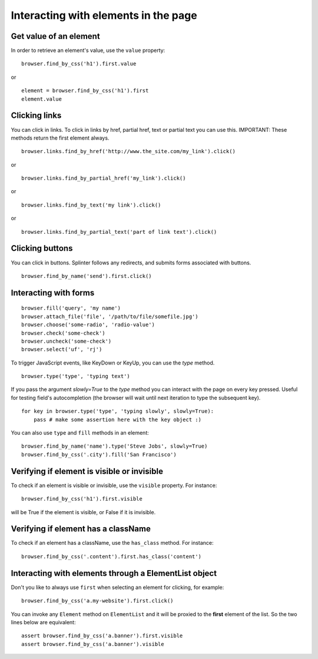 .. Copyright 2012 splinter authors. All rights reserved.
   Use of this source code is governed by a BSD-style
   license that can be found in the LICENSE file.

.. meta::
    :description: Dealing with elements in the page.
    :keywords: splinter, python, tutorial, documentation, forms, click links, get value

+++++++++++++++++++++++++++++++++++++
Interacting with elements in the page
+++++++++++++++++++++++++++++++++++++

Get value of an element
-----------------------

In order to retrieve an element's value, use the ``value`` property:

.. highlight:: python

::

    browser.find_by_css('h1').first.value

or

.. highlight:: python

::

    element = browser.find_by_css('h1').first
    element.value


Clicking links
--------------

You can click in links. To click in links by href, partial href, text or partial text you can use this.
IMPORTANT: These methods return the first element always.

.. highlight:: python

::

    browser.links.find_by_href('http://www.the_site.com/my_link').click()

or

.. highlight:: python

::

    browser.links.find_by_partial_href('my_link').click()

or

.. highlight:: python

::

    browser.links.find_by_text('my link').click()

or

.. highlight:: python

::

    browser.links.find_by_partial_text('part of link text').click()


Clicking buttons
----------------

You can click in buttons. Splinter follows any redirects, and submits forms associated with buttons.

.. highlight:: python

::

    browser.find_by_name('send').first.click()


Interacting with forms
----------------------

.. highlight:: python

::

    browser.fill('query', 'my name')
    browser.attach_file('file', '/path/to/file/somefile.jpg')
    browser.choose('some-radio', 'radio-value')
    browser.check('some-check')
    browser.uncheck('some-check')
    browser.select('uf', 'rj')

To trigger JavaScript events, like KeyDown or KeyUp, you can use the `type` method.

.. highlight:: python

::

    browser.type('type', 'typing text')

If you pass the argument `slowly=True` to the `type` method you can interact with the
page on every key pressed. Useful for testing field's autocompletion (the browser
will wait until next iteration to type the subsequent key).

.. highlight:: python

::

    for key in browser.type('type', 'typing slowly', slowly=True):
        pass # make some assertion here with the key object :)

You can also use ``type`` and ``fill`` methods in an element:

.. highlight:: python

::

    browser.find_by_name('name').type('Steve Jobs', slowly=True)
    browser.find_by_css('.city').fill('San Francisco')


Verifying if element is visible or invisible
--------------------------------------------

To check if an element is visible or invisible, use the ``visible`` property. For instance:

.. highlight:: python

::

    browser.find_by_css('h1').first.visible

will be True if the element is visible, or False if it is invisible.


Verifying if element has a className
------------------------------------

To check if an element has a className, use the ``has_class`` method. For instance:

.. highlight:: python

::

    browser.find_by_css('.content').first.has_class('content')


Interacting with elements through a ElementList object
------------------------------------------------------

Don't you like to always use ``first`` when selecting an element for clicking, for example:

.. highlight:: python

::

    browser.find_by_css('a.my-website').first.click()

You can invoke any ``Element`` method on ``ElementList`` and it will be proxied to the **first** element of the list. So the two lines below are equivalent:

.. highlight:: python

::

    assert browser.find_by_css('a.banner').first.visible
    assert browser.find_by_css('a.banner').visible
